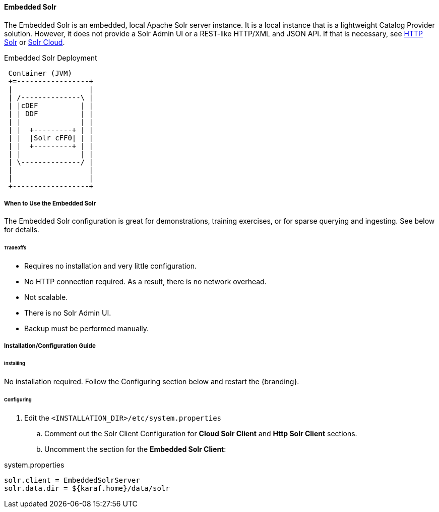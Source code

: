 ==== Embedded Solr

The Embedded Solr is an embedded, local Apache Solr server instance.
It is a local instance that is a lightweight Catalog Provider solution.
However, it does not provide a Solr Admin UI or a REST-like HTTP/XML and JSON API.
If that is necessary, see <<HTTP Solr,HTTP Solr>> or <<Solr Cloud,Solr Cloud>>.

.Embedded Solr Deployment
[ditaa,embedded-solr-diagram,png]
....
 Container (JVM)
 +=-----------------+
 |                  |
 | /--------------\ |
 | |cDEF          | |
 | | DDF          | |
 | |              | |
 | |  +---------+ | |
 | |  |Solr cFF0| | |
 | |  +---------+ | |
 | |              | |
 | \--------------/ |
 |                  |
 |                  |
 +------------------+
....

===== When to Use the Embedded Solr

The Embedded Solr configuration is great for demonstrations, training exercises, or for sparse querying and ingesting. See below for details.

====== Tradeoffs
* Requires no installation and very little configuration.
* No HTTP connection required. As a result, there is no network overhead.
* Not scalable.
* There is no Solr Admin UI.
* Backup must be performed manually.


===== Installation/Configuration Guide

====== Installing

No installation required. Follow the Configuring section below and restart the {branding}.

====== Configuring
. Edit the `<INSTALLATION_DIR>/etc/system.properties`

.. Comment out the Solr Client Configuration for *Cloud Solr Client* and *Http Solr Client* sections.
.. Uncomment the section for the *Embedded Solr Client*:

.system.properties
----
solr.client = EmbeddedSolrServer
solr.data.dir = ${karaf.home}/data/solr
----
